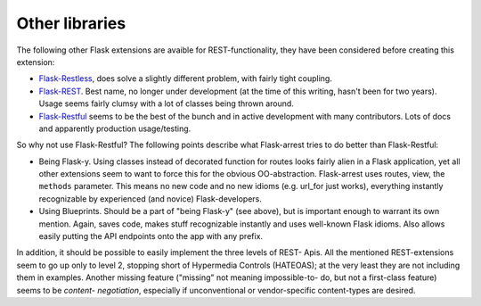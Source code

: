 Other libraries
===============

The following other Flask extensions are avaible for REST-functionality, they
have been considered before creating this extension:

* `Flask-Restless <http://flask-restless.readthedocs.org/en/latest/>`_, does
  solve a slightly different problem, with fairly tight coupling.
* `Flask-REST <https://github.com/ametaireau/flask-rest/>`_. Best name, no
  longer under development (at the time of this writing, hasn't been for two
  years). Usage seems fairly clumsy with a lot of classes being thrown around.
* `Flask-Restful <http://flask-restful.readthedocs.org/en/latest/>`_ seems to
  be the best of the bunch and in active development with many contributors.
  Lots of docs and apparently production usage/testing.

So why not use Flask-Restful? The following points describe what Flask-arrest
tries to do better than Flask-Restful:

* Being Flask-y. Using classes instead of decorated function for routes looks
  fairly alien in a Flask application, yet all other extensions seem to want
  to force this for the obvious OO-abstraction. Flask-arrest uses routes,
  view, the ``methods`` parameter. This means no new code and no new idioms
  (e.g. url_for just works), everything instantly recognizable by experienced
  (and novice) Flask-developers.
* Using Blueprints. Should be a part of "being Flask-y" (see above), but is
  important enough to warrant its own mention. Again, saves code, makes stuff
  recognizable instantly and uses well-known Flask idioms. Also allows easily
  putting the API endpoints onto the app with any prefix.

In addition, it should be possible to easily implement the three levels of
REST- Apis. All the mentioned REST-extensions seem to go up only to level 2,
stopping short of Hypermedia Controls (HATEOAS); at the very least they are not
including them in examples. Another missing feature ("missing" not meaning
impossible-to- do, but not a first-class feature) seems to be *content-
negotiation*, especially if unconventional or vendor-specific content-types are
desired.
